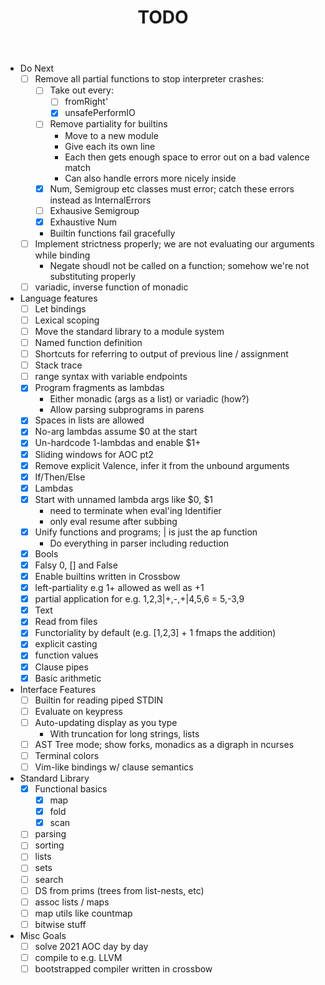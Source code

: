 #+TITLE: TODO

- Do Next
  - [-] Remove all partial functions to stop interpreter crashes:
    - [-] Take out every:
      - [ ] fromRight'
      - [X] unsafePerformIO
    - [ ] Remove partiality for builtins
      - Move to a new module
      - Give each its own line
      - Each then gets enough space to error out on a bad valence match
      - Can also handle errors more nicely inside
    - [X] Num, Semigroup etc classes must error; catch these errors instead as InternalErrors
    - [ ] Exhausive Semigroup
    - [X] Exhaustive Num
    - Builtin functions fail gracefully
  - [ ] Implement strictness properly; we are not evaluating our arguments while binding
    - Negate shoudl not be called on a function; somehow we're not substituting properly
  - [ ] variadic, inverse function of monadic
- Language features
  - [ ] Let bindings
  - [ ] Lexical scoping
  - [ ] Move the standard library to a module system
  - [ ] Named function definition
  - [ ] Shortcuts for referring to output of previous line / assignment
  - [ ] Stack trace
  - [ ] range syntax with variable endpoints
  - [X] Program fragments as lambdas
    - Either monadic (args as a list) or variadic (how?)
    - Allow parsing subprograms in parens
  - [X] Spaces in lists are allowed
  - [X] No-arg lambdas assume $0 at the start
  - [X] Un-hardcode 1-lambdas and enable $1+
  - [X] Sliding windows for AOC pt2
  - [X] Remove explicit Valence, infer it from the unbound arguments
  - [X] If/Then/Else
  - [X] Lambdas
  - [X] Start with unnamed lambda args like $0, $1
    - need to terminate when eval'ing Identifier
    - only eval resume after subbing
  - [X] Unify functions and programs; | is just the ap function
    - Do everything in parser including reduction
  - [X] Bools
  - [X] Falsy 0, [] and False
  - [X] Enable builtins written in Crossbow
  - [X] left-partiality e.g 1+ allowed as well as +1
  - [X] partial application for e.g. 1,2,3|+,-,+|4,5,6 = 5,-3,9
  - [X] Text
  - [X] Read from files
  - [X] Functoriality by default (e.g. [1,2,3] + 1 fmaps the addition)
  - [X] explicit casting
  - [X] function values
  - [X] Clause pipes
  - [X] Basic arithmetic
- Interface Features
  - [ ] Builtin for reading piped STDIN
  - [ ] Evaluate on keypress
  - [ ] Auto-updating display as you type
    - With truncation for long strings, lists
  - [ ] AST Tree mode; show forks, monadics as a digraph in ncurses
  - [ ] Terminal colors
  - [ ] Vim-like bindings w/ clause semantics
- Standard Library
  - [X] Functional basics
    - [X] map
    - [X] fold
    - [X] scan
  - [ ] parsing
  - [ ] sorting
  - [ ] lists
  - [ ] sets
  - [ ] search
  - [ ] DS from prims (trees from list-nests, etc)
  - [ ] assoc lists / maps
  - [ ] map utils like countmap
  - [ ] bitwise stuff
- Misc Goals
  - [-] solve 2021 AOC day by day
  - [ ] compile to e.g. LLVM
  - [ ] bootstrapped compiler written in crossbow
